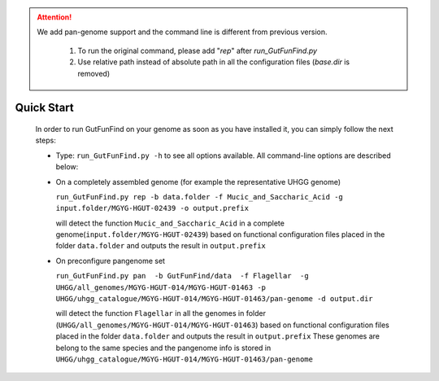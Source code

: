 .. GutFunFind - 

.. _quickstart:

.. Attention::

   We add pan-genome support and the command line is different from previous version.  

     1. To run the original command, please add "`rep`" after `run_GutFunFind.py`
     2. Use relative path instead of absolute path in all the configuration files (`base.dir` is removed)

************
Quick Start
************
  In order to run GutFunFind on your genome as soon as you have installed it, you can simply follow the next steps:

  
  * Type:
    ``run_GutFunFind.py -h``
    to see all options available. All command-line options are described below:
  
  .. literalinclude:: help.txt
  
  * On a completely assembled genome (for example the representative UHGG genome)
  
    ``run_GutFunFind.py rep -b data.folder -f Mucic_and_Saccharic_Acid -g input.folder/MGYG-HGUT-02439 -o output.prefix`` 
  
    will detect the function ``Mucic_and_Saccharic_Acid`` in a complete genome(``input.folder/MGYG-HGUT-02439``)  based on functional configuration files placed in the folder ``data.folder`` and outputs the result in ``output.prefix``

  * On preconfigure pangenome set 
  
    ``run_GutFunFind.py pan  -b GutFunFind/data  -f Flagellar  -g UHGG/all_genomes/MGYG-HGUT-014/MGYG-HGUT-01463 -p UHGG/uhgg_catalogue/MGYG-HGUT-014/MGYG-HGUT-01463/pan-genome -d output.dir``
  
    will detect the function ``Flagellar`` in all the genomes in folder (``UHGG/all_genomes/MGYG-HGUT-014/MGYG-HGUT-01463``) based on functional configuration files placed in the folder ``data.folder`` and outputs the result in ``output.prefix``
    These genomes are belong to the same species and the pangenome info is stored in ``UHGG/uhgg_catalogue/MGYG-HGUT-014/MGYG-HGUT-01463/pan-genome``

